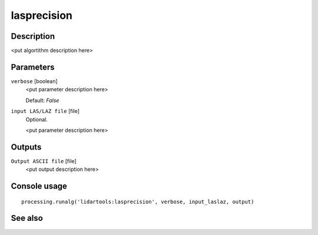 lasprecision
============

Description
-----------

<put algortithm description here>

Parameters
----------

``verbose`` [boolean]
  <put parameter description here>

  Default: *False*

``input LAS/LAZ file`` [file]
  Optional.

  <put parameter description here>

Outputs
-------

``Output ASCII file`` [file]
  <put output description here>

Console usage
-------------

::

  processing.runalg('lidartools:lasprecision', verbose, input_laslaz, output)

See also
--------


